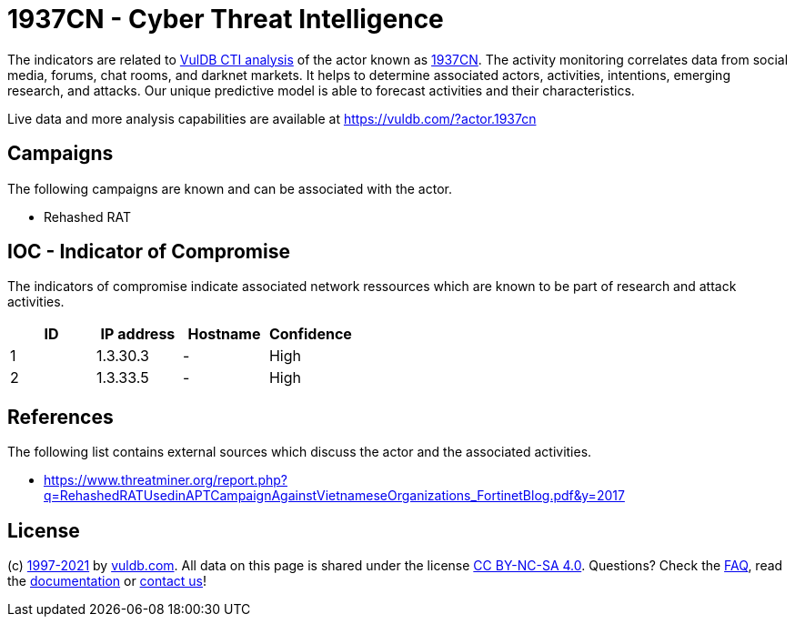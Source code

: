 = 1937CN - Cyber Threat Intelligence

The indicators are related to https://vuldb.com/?doc.cti[VulDB CTI analysis] of the actor known as https://vuldb.com/?actor.1937cn[1937CN]. The activity monitoring correlates data from social media, forums, chat rooms, and darknet markets. It helps to determine associated actors, activities, intentions, emerging research, and attacks. Our unique predictive model is able to forecast activities and their characteristics.

Live data and more analysis capabilities are available at https://vuldb.com/?actor.1937cn

== Campaigns

The following campaigns are known and can be associated with the actor.

- Rehashed RAT

== IOC - Indicator of Compromise

The indicators of compromise indicate associated network ressources which are known to be part of research and attack activities.

[options="header"]
|========================================
|ID|IP address|Hostname|Confidence
|1|1.3.30.3|-|High
|2|1.3.33.5|-|High
|========================================

== References

The following list contains external sources which discuss the actor and the associated activities.

* https://www.threatminer.org/report.php?q=RehashedRATUsedinAPTCampaignAgainstVietnameseOrganizations_FortinetBlog.pdf&y=2017

== License

(c) https://vuldb.com/?doc.changelog[1997-2021] by https://vuldb.com/?doc.about[vuldb.com]. All data on this page is shared under the license https://creativecommons.org/licenses/by-nc-sa/4.0/[CC BY-NC-SA 4.0]. Questions? Check the https://vuldb.com/?doc.faq[FAQ], read the https://vuldb.com/?doc[documentation] or https://vuldb.com/?contact[contact us]!
